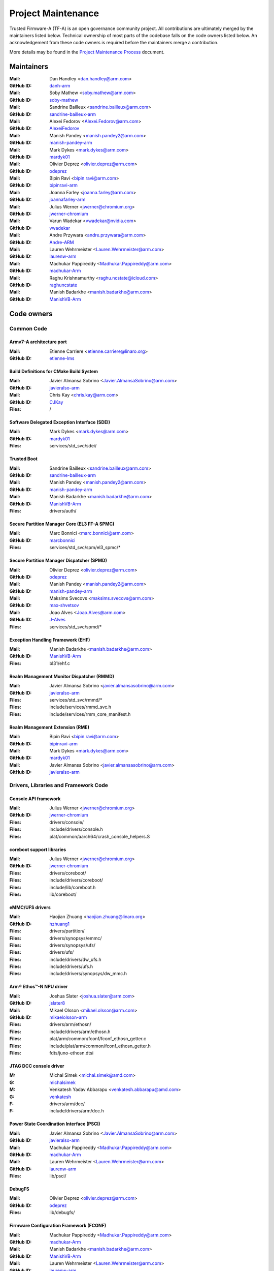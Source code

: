 Project Maintenance
===================

Trusted Firmware-A (TF-A) is an open governance community project. All
contributions are ultimately merged by the maintainers listed below. Technical
ownership of most parts of the codebase falls on the code owners listed
below. An acknowledgement from these code owners is required before the
maintainers merge a contribution.

More details may be found in the `Project Maintenance Process`_ document.

.. |M| replace:: **Mail**
.. |G| replace:: **GitHub ID**
.. |F| replace:: **Files**

.. _maintainers:

Maintainers
-----------

:|M|: Dan Handley <dan.handley@arm.com>
:|G|: `danh-arm`_
:|M|: Soby Mathew <soby.mathew@arm.com>
:|G|: `soby-mathew`_
:|M|: Sandrine Bailleux <sandrine.bailleux@arm.com>
:|G|: `sandrine-bailleux-arm`_
:|M|: Alexei Fedorov <Alexei.Fedorov@arm.com>
:|G|: `AlexeiFedorov`_
:|M|: Manish Pandey <manish.pandey2@arm.com>
:|G|: `manish-pandey-arm`_
:|M|: Mark Dykes <mark.dykes@arm.com>
:|G|: `mardyk01`_
:|M|: Olivier Deprez <olivier.deprez@arm.com>
:|G|: `odeprez`_
:|M|: Bipin Ravi <bipin.ravi@arm.com>
:|G|: `bipinravi-arm`_
:|M|: Joanna Farley <joanna.farley@arm.com>
:|G|: `joannafarley-arm`_
:|M|: Julius Werner <jwerner@chromium.org>
:|G|: `jwerner-chromium`_
:|M|: Varun Wadekar <vwadekar@nvidia.com>
:|G|: `vwadekar`_
:|M|: Andre Przywara <andre.przywara@arm.com>
:|G|: `Andre-ARM`_
:|M|: Lauren Wehrmeister <Lauren.Wehrmeister@arm.com>
:|G|: `laurenw-arm`_
:|M|: Madhukar Pappireddy <Madhukar.Pappireddy@arm.com>
:|G|: `madhukar-Arm`_
:|M|: Raghu Krishnamurthy <raghu.ncstate@icloud.com>
:|G|: `raghuncstate`_
:|M|: Manish Badarkhe <manish.badarkhe@arm.com>
:|G|: `ManishVB-Arm`_


.. _code owners:

Code owners
-----------

Common Code
~~~~~~~~~~~

Armv7-A architecture port
^^^^^^^^^^^^^^^^^^^^^^^^^
:|M|: Etienne Carriere <etienne.carriere@linaro.org>
:|G|: `etienne-lms`_

Build Definitions for CMake Build System
^^^^^^^^^^^^^^^^^^^^^^^^^^^^^^^^^^^^^^^^
:|M|: Javier Almansa Sobrino <Javier.AlmansaSobrino@arm.com>
:|G|: `javieralso-arm`_
:|M|: Chris Kay <chris.kay@arm.com>
:|G|: `CJKay`_
:|F|: /

Software Delegated Exception Interface (SDEI)
^^^^^^^^^^^^^^^^^^^^^^^^^^^^^^^^^^^^^^^^^^^^^
:|M|: Mark Dykes <mark.dykes@arm.com>
:|G|: `mardyk01`_
:|F|: services/std_svc/sdei/

Trusted Boot
^^^^^^^^^^^^
:|M|: Sandrine Bailleux <sandrine.bailleux@arm.com>
:|G|: `sandrine-bailleux-arm`_
:|M|: Manish Pandey <manish.pandey2@arm.com>
:|G|: `manish-pandey-arm`_
:|M|: Manish Badarkhe <manish.badarkhe@arm.com>
:|G|: `ManishVB-Arm`_
:|F|: drivers/auth/

Secure Partition Manager Core (EL3 FF-A SPMC)
^^^^^^^^^^^^^^^^^^^^^^^^^^^^^^^^^^^^^^^^^^^^^
:|M|: Marc Bonnici <marc.bonnici@arm.com>
:|G|: `marcbonnici`_
:|F|: services/std_svc/spm/el3_spmc/\*

Secure Partition Manager Dispatcher (SPMD)
^^^^^^^^^^^^^^^^^^^^^^^^^^^^^^^^^^^^^^^^^^
:|M|: Olivier Deprez <olivier.deprez@arm.com>
:|G|: `odeprez`_
:|M|: Manish Pandey <manish.pandey2@arm.com>
:|G|: `manish-pandey-arm`_
:|M|: Maksims Svecovs <maksims.svecovs@arm.com>
:|G|: `max-shvetsov`_
:|M|: Joao Alves <Joao.Alves@arm.com>
:|G|: `J-Alves`_
:|F|: services/std_svc/spmd/\*

Exception Handling Framework (EHF)
^^^^^^^^^^^^^^^^^^^^^^^^^^^^^^^^^^
:|M|: Manish Badarkhe <manish.badarkhe@arm.com>
:|G|: `ManishVB-Arm`_
:|F|: bl31/ehf.c

Realm Management Monitor Dispatcher (RMMD)
^^^^^^^^^^^^^^^^^^^^^^^^^^^^^^^^^^^^^^^^^^
:|M|: Javier Almansa Sobrino <javier.almansasobrino@arm.com>
:|G|: `javieralso-arm`_
:|F|: services/std_svc/rmmd/\*
:|F|: include/services/rmmd_svc.h
:|F|: include/services/rmm_core_manifest.h

Realm Management Extension (RME)
^^^^^^^^^^^^^^^^^^^^^^^^^^^^^^^^
:|M|: Bipin Ravi <bipin.ravi@arm.com>
:|G|: `bipinravi-arm`_
:|M|: Mark Dykes <mark.dykes@arm.com>
:|G|: `mardyk01`_
:|M|: Javier Almansa Sobrino <javier.almansasobrino@arm.com>
:|G|: `javieralso-arm`_

Drivers, Libraries and Framework Code
~~~~~~~~~~~~~~~~~~~~~~~~~~~~~~~~~~~~~

Console API framework
^^^^^^^^^^^^^^^^^^^^^
:|M|: Julius Werner <jwerner@chromium.org>
:|G|: `jwerner-chromium`_
:|F|: drivers/console/
:|F|: include/drivers/console.h
:|F|: plat/common/aarch64/crash_console_helpers.S

coreboot support libraries
^^^^^^^^^^^^^^^^^^^^^^^^^^
:|M|: Julius Werner <jwerner@chromium.org>
:|G|: `jwerner-chromium`_
:|F|: drivers/coreboot/
:|F|: include/drivers/coreboot/
:|F|: include/lib/coreboot.h
:|F|: lib/coreboot/

eMMC/UFS drivers
^^^^^^^^^^^^^^^^
:|M|: Haojian Zhuang <haojian.zhuang@linaro.org>
:|G|: `hzhuang1`_
:|F|: drivers/partition/
:|F|: drivers/synopsys/emmc/
:|F|: drivers/synopsys/ufs/
:|F|: drivers/ufs/
:|F|: include/drivers/dw_ufs.h
:|F|: include/drivers/ufs.h
:|F|: include/drivers/synopsys/dw_mmc.h

Arm® Ethos™-N NPU driver
^^^^^^^^^^^^^^^^^^^^^^^^
:|M|: Joshua Slater <joshua.slater@arm.com>
:|G|: `jslater8`_
:|M|: Mikael Olsson <mikael.olsson@arm.com>
:|G|: `mikaelolsson-arm`_
:|F|: drivers/arm/ethosn/
:|F|: include/drivers/arm/ethosn.h
:|F|: plat/arm/common/fconf/fconf_ethosn_getter.c
:|F|: include/plat/arm/common/fconf_ethosn_getter.h
:|F|: fdts/juno-ethosn.dtsi

JTAG DCC console driver
^^^^^^^^^^^^^^^^^^^^^^^
:M: Michal Simek <michal.simek@amd.com>
:G: `michalsimek`_
:M: Venkatesh Yadav Abbarapu <venkatesh.abbarapu@amd.com>
:G: `venkatesh`_
:F: drivers/arm/dcc/
:F: include/drivers/arm/dcc.h

Power State Coordination Interface (PSCI)
^^^^^^^^^^^^^^^^^^^^^^^^^^^^^^^^^^^^^^^^^
:|M|: Javier Almansa Sobrino <Javier.AlmansaSobrino@arm.com>
:|G|: `javieralso-arm`_
:|M|: Madhukar Pappireddy <Madhukar.Pappireddy@arm.com>
:|G|: `madhukar-Arm`_
:|M|: Lauren Wehrmeister <Lauren.Wehrmeister@arm.com>
:|G|: `laurenw-arm`_
:|F|: lib/psci/

DebugFS
^^^^^^^
:|M|: Olivier Deprez <olivier.deprez@arm.com>
:|G|: `odeprez`_
:|F|: lib/debugfs/

Firmware Configuration Framework (FCONF)
^^^^^^^^^^^^^^^^^^^^^^^^^^^^^^^^^^^^^^^^
:|M|: Madhukar Pappireddy <Madhukar.Pappireddy@arm.com>
:|G|: `madhukar-Arm`_
:|M|: Manish Badarkhe <manish.badarkhe@arm.com>
:|G|: `ManishVB-Arm`_
:|M|: Lauren Wehrmeister <Lauren.Wehrmeister@arm.com>
:|G|: `laurenw-arm`_
:|F|: lib/fconf/

Performance Measurement Framework (PMF)
^^^^^^^^^^^^^^^^^^^^^^^^^^^^^^^^^^^^^^^
:|M|: Joao Alves <Joao.Alves@arm.com>
:|G|: `J-Alves`_
:|F|: lib/pmf/

Arm CPU libraries
^^^^^^^^^^^^^^^^^
:|M|: Lauren Wehrmeister <Lauren.Wehrmeister@arm.com>
:|G|: `laurenw-arm`_
:|F|: lib/cpus/

Reliability Availability Serviceabilty (RAS) framework
^^^^^^^^^^^^^^^^^^^^^^^^^^^^^^^^^^^^^^^^^^^^^^^^^^^^^^
:|M|: Olivier Deprez <olivier.deprez@arm.com>
:|G|: `odeprez`_
:|M|: Manish Pandey <manish.pandey2@arm.com>
:|G|: `manish-pandey-arm`_
:|F|: lib/extensions/ras/

Activity Monitors Unit (AMU) extensions
^^^^^^^^^^^^^^^^^^^^^^^^^^^^^^^^^^^^^^^
:|M|: Alexei Fedorov <Alexei.Fedorov@arm.com>
:|G|: `AlexeiFedorov`_
:|M|: Chris Kay <chris.kay@arm.com>
:|G|: `CJKay`_
:|F|: lib/extensions/amu/

Pointer Authentication (PAuth) and Branch Target Identification (BTI) extensions
^^^^^^^^^^^^^^^^^^^^^^^^^^^^^^^^^^^^^^^^^^^^^^^^^^^^^^^^^^^^^^^^^^^^^^^^^^^^^^^^
:|M|: Alexei Fedorov <Alexei.Fedorov@arm.com>
:|G|: `AlexeiFedorov`_
:|F|: lib/extensions/pauth/

Standard C library
^^^^^^^^^^^^^^^^^^
:|M|: Alexei Fedorov <Alexei.Fedorov@arm.com>
:|G|: `AlexeiFedorov`_
:|F|: lib/libc/

Library At ROM (ROMlib)
^^^^^^^^^^^^^^^^^^^^^^^
:|M|: Madhukar Pappireddy <Madhukar.Pappireddy@arm.com>
:|G|: `madhukar-Arm`_
:|F|: lib/romlib/

Translation tables (``xlat_tables``) library
^^^^^^^^^^^^^^^^^^^^^^^^^^^^^^^^^^^^^^^^^^^^
:|M|: Javier Almansa Sobrino <Javier.AlmansaSobrino@arm.com>
:|G|: `javieralso-arm`_
:|M|: Joao Alves <Joao.Alves@arm.com>
:|G|: `J-Alves`_
:|F|: lib/xlat\_tables_\*/

IO abstraction layer
^^^^^^^^^^^^^^^^^^^^
:|M|: Manish Pandey <manish.pandey2@arm.com>
:|G|: `manish-pandey-arm`_
:|M|: Olivier Deprez <olivier.deprez@arm.com>
:|G|: `odeprez`_
:|F|: drivers/io/

GIC driver
^^^^^^^^^^
:|M|: Alexei Fedorov <Alexei.Fedorov@arm.com>
:|G|: `AlexeiFedorov`_
:|M|: Manish Pandey <manish.pandey2@arm.com>
:|G|: `manish-pandey-arm`_
:|M|: Madhukar Pappireddy <Madhukar.Pappireddy@arm.com>
:|G|: `madhukar-Arm`_
:|M|: Olivier Deprez <olivier.deprez@arm.com>
:|G|: `odeprez`_
:|F|: drivers/arm/gic/

Message Handling Unit (MHU) driver
^^^^^^^^^^^^^^^^^^^^^^^^^^^^^^^^^^
:|M|: David Vincze <david.vincze@arm.com>
:|G|: `davidvincze`_
:|F|: include/drivers/arm/mhu.h
:|F|: drivers/arm/mhu

Runtime Security Subsystem (RSS) comms driver
^^^^^^^^^^^^^^^^^^^^^^^^^^^^^^^^^^^^^^^^^^^^^
:|M|: David Vincze <david.vincze@arm.com>
:|G|: `davidvincze`_
:|F|: include/drivers/arm/rss_comms.h
:|F|: drivers/arm/rss

Libfdt wrappers
^^^^^^^^^^^^^^^
:|M|: Madhukar Pappireddy <Madhukar.Pappireddy@arm.com>
:|G|: `madhukar-Arm`_
:|M|: Manish Badarkhe <manish.badarkhe@arm.com>
:|G|: `ManishVB-Arm`_
:|F|: common/fdt_wrappers.c

Firmware Encryption Framework
^^^^^^^^^^^^^^^^^^^^^^^^^^^^^
:|M|: Sumit Garg <sumit.garg@linaro.org>
:|G|: `b49020`_
:|F|: drivers/io/io_encrypted.c
:|F|: include/drivers/io/io_encrypted.h
:|F|: include/tools_share/firmware_encrypted.h

Measured Boot
^^^^^^^^^^^^^
:|M|: Alexei Fedorov <Alexei.Fedorov@arm.com>
:|G|: `AlexeiFedorov`_
:|M|: Javier Almansa Sobrino <Javier.AlmansaSobrino@arm.com>
:|G|: `javieralso-arm`_
:|M|: Sandrine Bailleux <sandrine.bailleux@arm.com>
:|G|: `sandrine-bailleux-arm`_
:|F|: drivers/measured_boot
:|F|: include/drivers/measured_boot
:|F|: docs/components/measured_boot
:|F|: plat/arm/board/fvp/fvp\*_measured_boot.c

PSA Firmware Update
^^^^^^^^^^^^^^^^^^^
:|M|: Manish Badarkhe <manish.badarkhe@arm.com>
:|G|: `ManishVB-Arm`_
:|M|: Sandrine Bailleux <sandrine.bailleux@arm.com>
:|G|: `sandrine-bailleux-arm`_
:|F|: drivers/fwu
:|F|: include/drivers/fwu

Platform Security Architecture (PSA) APIs
^^^^^^^^^^^^^^^^^^^^^^^^^^^^^^^^^^^^^^^^^
:|M|: Sandrine Bailleux <sandrine.bailleux@arm.com>
:|G|: `sandrine-bailleux-arm`_
:|F|: include/lib/psa
:|F|: lib/psa

System Control and Management Interface (SCMI) Server
^^^^^^^^^^^^^^^^^^^^^^^^^^^^^^^^^^^^^^^^^^^^^^^^^^^^^
:|M|: Etienne Carriere <etienne.carriere@st.com>
:|G|: `etienne-lms`_
:|M|: Peng Fan <peng.fan@nxp.com>
:|G|: `MrVan`_
:|F|: drivers/scmi-msg
:|F|: include/drivers/scmi\*

Max Power Mitigation Mechanism (MPMM)
^^^^^^^^^^^^^^^^^^^^^^^^^^^^^^^^^^^^^
:|M|: Chris Kay <chris.kay@arm.com>
:|G|: `CJKay`_
:|F|: include/lib/mpmm/
:|F|: lib/mpmm/

Granule Protection Tables Library (GPT-RME)
^^^^^^^^^^^^^^^^^^^^^^^^^^^^^^^^^^^^^^^^^^^
:|M|: Mark Dykes <mark.dykes@arm.com>
:|G|: `mardyk01`_
:|F|: lib/gpt_rme
:|F|: include/lib/gpt_rme

Platform Ports
~~~~~~~~~~~~~~

Allwinner ARMv8 platform port
^^^^^^^^^^^^^^^^^^^^^^^^^^^^^
:|M|: Andre Przywara <andre.przywara@arm.com>
:|G|: `Andre-ARM`_
:|M|: Samuel Holland <samuel@sholland.org>
:|G|: `smaeul`_
:|F|: docs/plat/allwinner.rst
:|F|: plat/allwinner/
:|F|: drivers/allwinner/

Amlogic Meson S905 (GXBB) platform port
^^^^^^^^^^^^^^^^^^^^^^^^^^^^^^^^^^^^^^^
:|M|: Andre Przywara <andre.przywara@arm.com>
:|G|: `Andre-ARM`_
:|F|: docs/plat/meson-gxbb.rst
:|F|: drivers/amlogic/
:|F|: plat/amlogic/gxbb/

Amlogic Meson S905x (GXL) platform port
^^^^^^^^^^^^^^^^^^^^^^^^^^^^^^^^^^^^^^^
:|M|: Remi Pommarel <repk@triplefau.lt>
:|G|: `remi-triplefault`_
:|F|: docs/plat/meson-gxl.rst
:|F|: plat/amlogic/gxl/

Amlogic Meson S905X2 (G12A) platform port
^^^^^^^^^^^^^^^^^^^^^^^^^^^^^^^^^^^^^^^^^
:|M|: Carlo Caione <ccaione@baylibre.com>
:|G|: `carlocaione`_
:|F|: docs/plat/meson-g12a.rst
:|F|: plat/amlogic/g12a/

Amlogic Meson A113D (AXG) platform port
^^^^^^^^^^^^^^^^^^^^^^^^^^^^^^^^^^^^^^^^^
:|M|: Carlo Caione <ccaione@baylibre.com>
:|G|: `carlocaione`_
:|F|: docs/plat/meson-axg.rst
:|F|: plat/amlogic/axg/

Arm FPGA platform port
^^^^^^^^^^^^^^^^^^^^^^
:|M|: Andre Przywara <andre.przywara@arm.com>
:|G|: `Andre-ARM`_
:|M|: Javier Almansa Sobrino <Javier.AlmansaSobrino@arm.com>
:|G|: `javieralso-arm`_
:|F|: plat/arm/board/arm_fpga

Arm FVP Platform port
^^^^^^^^^^^^^^^^^^^^^
:|M|: Manish Pandey <manish.pandey2@arm.com>
:|G|: `manish-pandey-arm`_
:|M|: Madhukar Pappireddy <Madhukar.Pappireddy@arm.com>
:|G|: `madhukar-Arm`_
:|F|: plat/arm/board/fvp

Arm Juno Platform port
^^^^^^^^^^^^^^^^^^^^^^
:|M|: Manish Pandey <manish.pandey2@arm.com>
:|G|: `manish-pandey-arm`_
:|M|: Chris Kay <chris.kay@arm.com>
:|G|: `CJKay`_
:|F|: plat/arm/board/juno

Arm Morello and N1SDP Platform ports
^^^^^^^^^^^^^^^^^^^^^^^^^^^^^^^^^^^^
:|M|: Manoj Kumar <manoj.kumar3@arm.com>
:|G|: `manojkumar-arm`_
:|M|: Chandni Cherukuri <chandni.cherukuri@arm.com>
:|G|: `chandnich`_
:|F|: plat/arm/board/morello
:|F|: plat/arm/board/n1sdp

Arm Rich IoT Platform ports
^^^^^^^^^^^^^^^^^^^^^^^^^^^
:|M|: Abdellatif El Khlifi <abdellatif.elkhlifi@arm.com>
:|G|: `abdellatif-elkhlifi`_
:|M|: Vishnu Banavath <vishnu.banavath@arm.com>
:|G|: `vishnu-banavath`_
:|F|: plat/arm/board/corstone700
:|F|: plat/arm/board/a5ds
:|F|: plat/arm/board/corstone1000

Arm Reference Design platform ports
^^^^^^^^^^^^^^^^^^^^^^^^^^^^^^^^^^^
:|M|: Thomas Abraham <thomas.abraham@arm.com>
:|G|: `thomas-arm`_
:|M|: Vijayenthiran Subramaniam <vijayenthiran.subramaniam@arm.com>
:|G|: `vijayenthiran-arm`_
:|F|: plat/arm/css/sgi/
:|F|: plat/arm/board/rde1edge/
:|F|: plat/arm/board/rdn1edge/
:|F|: plat/arm/board/rdn2/
:|F|: plat/arm/board/rdv1/
:|F|: plat/arm/board/rdv1mc/
:|F|: plat/arm/board/sgi575/

Arm Total Compute platform port
^^^^^^^^^^^^^^^^^^^^^^^^^^^^^^^^^^^^
:|M|: Anders Dellien <anders.dellien@arm.com>
:|G|: `andersdellien-arm`_
:|F|: plat/arm/board/tc

HiSilicon HiKey and HiKey960 platform ports
^^^^^^^^^^^^^^^^^^^^^^^^^^^^^^^^^^^^^^^^^^^
:|M|: Haojian Zhuang <haojian.zhuang@linaro.org>
:|G|: `hzhuang1`_
:|F|: docs/plat/hikey.rst
:|F|: docs/plat/hikey960.rst
:|F|: plat/hisilicon/hikey/
:|F|: plat/hisilicon/hikey960/

HiSilicon Poplar platform port
^^^^^^^^^^^^^^^^^^^^^^^^^^^^^^
:|M|: Shawn Guo <shawn.guo@linaro.org>
:|G|: `shawnguo2`_
:|F|: docs/plat/poplar.rst
:|F|: plat/hisilicon/poplar/

Intel SocFPGA platform ports
^^^^^^^^^^^^^^^^^^^^^^^^^^^^
:|M|: Sieu Mun Tang <sieu.mun.tang@intel.com>
:|G|: `sieumunt`_
:|M|: Benjamin Jit Loon Lim <jit.loon.lim@intel.com>
:|G|: `BenjaminLimJL`_
:|F|: plat/intel/soc/
:|F|: drivers/intel/soc/

MediaTek platform ports
^^^^^^^^^^^^^^^^^^^^^^^
:|M|: Rex-BC Chen <rex-bc.chen@mediatek.com>
:|G|: `mtk-rex-bc-chen`_
:|M|: Leon Chen <leon.chen@mediatek.com>
:|G|: `leon-chen-mtk`_
:|F|: docs/plat/mt\*.rst
:|F|: plat/mediatek/

Marvell platform ports and SoC drivers
^^^^^^^^^^^^^^^^^^^^^^^^^^^^^^^^^^^^^^
:|M|: Konstantin Porotchkin <kostap@marvell.com>
:|G|: `kostapr`_
:|F|: docs/plat/marvell/
:|F|: plat/marvell/
:|F|: drivers/marvell/
:|F|: tools/marvell/

NVidia platform ports
^^^^^^^^^^^^^^^^^^^^^
:|M|: Varun Wadekar <vwadekar@nvidia.com>
:|G|: `vwadekar`_
:|F|: docs/plat/nvidia-tegra.rst
:|F|: include/lib/cpus/aarch64/denver.h
:|F|: lib/cpus/aarch64/denver.S
:|F|: plat/nvidia/

NXP i.MX 7 WaRP7 platform port and SoC drivers
^^^^^^^^^^^^^^^^^^^^^^^^^^^^^^^^^^^^^^^^^^^^^^
:|M|: Bryan O'Donoghue <bryan.odonoghue@linaro.org>
:|G|: `bryanodonoghue`_
:|M|: Jun Nie <jun.nie@linaro.org>
:|G|: `niej`_
:|F|: docs/plat/warp7.rst
:|F|: plat/imx/common/
:|F|: plat/imx/imx7/
:|F|: drivers/imx/timer/
:|F|: drivers/imx/uart/
:|F|: drivers/imx/usdhc/

NXP i.MX 8 platform port
^^^^^^^^^^^^^^^^^^^^^^^^
:|M|: Peng Fan <peng.fan@nxp.com>
:|G|: `MrVan`_
:|F|: docs/plat/imx8.rst
:|F|: plat/imx/

NXP i.MX8M platform port
^^^^^^^^^^^^^^^^^^^^^^^^
:|M|: Jacky Bai <ping.bai@nxp.com>
:|G|: `JackyBai`_
:|F|: docs/plat/imx8m.rst
:|F|: plat/imx/imx8m/

NXP QorIQ Layerscape common code for platform ports
^^^^^^^^^^^^^^^^^^^^^^^^^^^^^^^^^^^^^^^^^^^^^^^^^^^
:|M|: Pankaj Gupta <pankaj.gupta@nxp.com>
:|G|: `pangupta`_
:|M|: Jiafei Pan <jiafei.pan@nxp.com>
:|G|: `JiafeiPan`_
:|F|: docs/plat/nxp/
:|F|: plat/nxp/
:|F|: drivers/nxp/
:|F|: tools/nxp/

NXP SoC Part LX2160A and its platform port
^^^^^^^^^^^^^^^^^^^^^^^^^^^^^^^^^^^^^^^^^^
:|M|: Pankaj Gupta <pankaj.gupta@nxp.com>
:|G|: `pangupta`_
:|F|: plat/nxp/soc-lx2160a
:|F|: plat/nxp/soc-lx2160a/lx2162aqds
:|F|: plat/nxp/soc-lx2160a/lx2160aqds
:|F|: plat/nxp/soc-lx2160a/lx2160ardb

NXP SoC Part LS1028A and its platform port
^^^^^^^^^^^^^^^^^^^^^^^^^^^^^^^^^^^^^^^^^^
:|M|: Jiafei Pan <jiafei.pan@nxp.com>
:|G|: `JiafeiPan`_
:|F|: plat/nxp/soc-ls1028a
:|F|: plat/nxp/soc-ls1028a/ls1028ardb

NXP SoC Part LS1043A and its platform port
^^^^^^^^^^^^^^^^^^^^^^^^^^^^^^^^^^^^^^^^^^
:|M|: Jiafei Pan <jiafei.pan@nxp.com>
:|G|: `JiafeiPan`_
:|F|: plat/nxp/soc-ls1043a
:|F|: plat/nxp/soc-ls1043a/ls1043ardb

NXP SoC Part LS1046A and its platform port
^^^^^^^^^^^^^^^^^^^^^^^^^^^^^^^^^^^^^^^^^^
:|M|: Jiafei Pan <jiafei.pan@nxp.com>
:|G|: `JiafeiPan`_
:|F|: plat/nxp/soc-ls1046a
:|F|: plat/nxp/soc-ls1046a/ls1046ardb
:|F|: plat/nxp/soc-ls1046a/ls1046afrwy
:|F|: plat/nxp/soc-ls1046a/ls1046aqds

NXP SoC Part LS1088A and its platform port
^^^^^^^^^^^^^^^^^^^^^^^^^^^^^^^^^^^^^^^^^^
:|M|: Jiafei Pan <jiafei.pan@nxp.com>
:|G|: `JiafeiPan`_
:|F|: plat/nxp/soc-ls1088a
:|F|: plat/nxp/soc-ls1088a/ls1088ardb
:|F|: plat/nxp/soc-ls1088a/ls1088aqds

QEMU platform port
^^^^^^^^^^^^^^^^^^
:|M|: Jens Wiklander <jens.wiklander@linaro.org>
:|G|: `jenswi-linaro`_
:|F|: docs/plat/qemu.rst
:|F|: plat/qemu/

QTI platform port
^^^^^^^^^^^^^^^^^
:|M|: Saurabh Gorecha <sgorecha@codeaurora.org>
:|G|: `sgorecha`_
:|M|: Lachit Patel <lpatel@codeaurora.org>
:|G|: `lachitp`_
:|M|: Sreevyshanavi Kare <skare@codeaurora.org>
:|G|: `sreekare`_
:|M|: QTI TF Maintainers <qti.trustedfirmware.maintainers@codeaurora.org>
:|F|: docs/plat/qti.rst
:|F|: plat/qti/

QTI MSM8916 platform port
^^^^^^^^^^^^^^^^^^^^^^^^^
:|M|: Stephan Gerhold <stephan@gerhold.net>
:|G|: `stephan-gh`_
:|M|: Nikita Travkin <nikita@trvn.ru>
:|G|: `TravMurav`_
:|F|: docs/plat/qti-msm8916.rst
:|F|: plat/qti/msm8916/

Raspberry Pi 3 platform port
^^^^^^^^^^^^^^^^^^^^^^^^^^^^
:|M|: Ying-Chun Liu (PaulLiu) <paul.liu@linaro.org>
:|G|: `grandpaul`_
:|F|: docs/plat/rpi3.rst
:|F|: plat/rpi/rpi3/
:|F|: plat/rpi/common/
:|F|: drivers/rpi3/
:|F|: include/drivers/rpi3/

Raspberry Pi 4 platform port
^^^^^^^^^^^^^^^^^^^^^^^^^^^^
:|M|: Andre Przywara <andre.przywara@arm.com>
:|G|: `Andre-ARM`_
:|F|: docs/plat/rpi4.rst
:|F|: plat/rpi/rpi4/
:|F|: plat/rpi/common/
:|F|: drivers/rpi3/
:|F|: include/drivers/rpi3/

Renesas rcar-gen3 platform port
^^^^^^^^^^^^^^^^^^^^^^^^^^^^^^^
:|M|: Jorge Ramirez-Ortiz  <jramirez@baylibre.com>
:|G|: `ldts`_
:|M|: Marek Vasut <marek.vasut@gmail.com>
:|G|: `marex`_
:|F|: docs/plat/rcar-gen3.rst
:|F|: plat/renesas/common
:|F|: plat/renesas/rcar
:|F|: drivers/renesas/common
:|F|: drivers/renesas/rcar
:|F|: tools/renesas/rcar_layout_create

Renesas RZ/G2 platform port
^^^^^^^^^^^^^^^^^^^^^^^^^^^
:|M|: Biju Das <biju.das.jz@bp.renesas.com>
:|G|: `bijucdas`_
:|M|: Marek Vasut <marek.vasut@gmail.com>
:|G|: `marex`_
:|M|: Lad Prabhakar <prabhakar.mahadev-lad.rj@bp.renesas.com>
:|G|: `prabhakarlad`_
:|F|: docs/plat/rz-g2.rst
:|F|: plat/renesas/common
:|F|: plat/renesas/rzg
:|F|: drivers/renesas/common
:|F|: drivers/renesas/rzg
:|F|: tools/renesas/rzg_layout_create

RockChip platform port
^^^^^^^^^^^^^^^^^^^^^^
:|M|: Tony Xie <tony.xie@rock-chips.com>
:|G|: `TonyXie06`_
:|G|: `rockchip-linux`_
:|M|: Heiko Stuebner <heiko@sntech.de>
:|G|: `mmind`_
:|M|: Julius Werner <jwerner@chromium.org>
:|G|: `jwerner-chromium`_
:|F|: plat/rockchip/

STM32MP1 platform port
^^^^^^^^^^^^^^^^^^^^^^
:|M|: Yann Gautier <yann.gautier@st.com>
:|G|: `Yann-lms`_
:|F|: docs/plat/stm32mp1.rst
:|F|: drivers/st/
:|F|: fdts/stm32\*
:|F|: include/drivers/st/
:|F|: include/dt-bindings/\*/stm32\*
:|F|: plat/st/
:|F|: tools/stm32image/

Synquacer platform port
^^^^^^^^^^^^^^^^^^^^^^^
:|M|: Sumit Garg <sumit.garg@linaro.org>
:|G|: `b49020`_
:|F|: docs/plat/synquacer.rst
:|F|: plat/socionext/synquacer/

Texas Instruments platform port
^^^^^^^^^^^^^^^^^^^^^^^^^^^^^^^
:|M|: Nishanth Menon <nm@ti.com>
:|G|: `nmenon`_
:|F|: docs/plat/ti-k3.rst
:|F|: plat/ti/

UniPhier platform port
^^^^^^^^^^^^^^^^^^^^^^
:|M|: Orphan
:|F|: docs/plat/socionext-uniphier.rst
:|F|: plat/socionext/uniphier/

Xilinx platform port
^^^^^^^^^^^^^^^^^^^^
:|M|: Michal Simek <michal.simek@amd.com>
:|G|: `michalsimek`_
:|M|: Venkatesh Yadav Abbarapu <venkatesh.abbarapu@amd.com>
:|G|: `venkatesh`_
:|F|: docs/plat/xilinx\*
:|F|: plat/xilinx/


Secure Payloads and Dispatchers
~~~~~~~~~~~~~~~~~~~~~~~~~~~~~~~

OP-TEE dispatcher
^^^^^^^^^^^^^^^^^
:|M|: Jens Wiklander <jens.wiklander@linaro.org>
:|G|: `jenswi-linaro`_
:|F|: docs/components/spd/optee-dispatcher.rst
:|F|: services/spd/opteed/

TLK
^^^^^^^^^^^^^^^^^^^^^^^^^^
:|M|: Varun Wadekar <vwadekar@nvidia.com>
:|G|: `vwadekar`_
:|F|: docs/components/spd/tlk-dispatcher.rst
:|F|: include/bl32/payloads/tlk.h
:|F|: services/spd/tlkd/

Trusty secure payloads
^^^^^^^^^^^^^^^^^^^^^^^^^^
:|M|: Arve Hjønnevåg <arve@android.com>
:|G|: `arve-android`_
:|M|: Marco Nelissen <marcone@google.com>
:|G|: `marcone`_
:|M|: Varun Wadekar <vwadekar@nvidia.com>
:|G|: `vwadekar`_
:|F|: docs/components/spd/trusty-dispatcher.rst
:|F|: services/spd/trusty/


Test Secure Payload (TSP)
^^^^^^^^^^^^^^^^^^^^^^^^^
:|M|: Manish Badarkhe <manish.badarkhe@arm.com>
:|G|: `ManishVB-Arm`_
:|F|: bl32/tsp/
:|F|: services/spd/tspd/

ProvenCore Secure Payload Dispatcher
^^^^^^^^^^^^^^^^^^^^^^^^^^^^^^^^^^^^
:|M|: Jérémie Corbier <jeremie.corbier@provenrun.com>
:|G|: `jcorbier`_
:|F|: docs/components/spd/pnc-dispatcher.rst
:|F|: services/spd/pncd/

Tools
~~~~~

Fiptool
^^^^^^^
:|M|: Joao Alves <Joao.Alves@arm.com>
:|G|: `J-Alves`_
:|F|: tools/fiptool/

Cert_create tool
^^^^^^^^^^^^^^^^
:|M|: Sandrine Bailleux <sandrine.bailleux@arm.com>
:|G|: `sandrine-bailleux-arm`_
:|F|: tools/cert_create/

Encrypt_fw tool
^^^^^^^^^^^^^^^
:|M|: Sumit Garg <sumit.garg@linaro.org>
:|G|: `b49020`_
:|F|: tools/encrypt_fw/

Sptool
^^^^^^
:|M|: Manish Pandey <manish.pandey2@arm.com>
:|G|: `manish-pandey-arm`_
:|M|: Joao Alves <Joao.Alves@arm.com>
:|G|: `J-Alves`_
:|F|: tools/sptool/

Build system
^^^^^^^^^^^^
:|M|: Manish Pandey <manish.pandey2@arm.com>
:|G|: `manish-pandey-arm`_
:|F|: Makefile
:|F|: make_helpers/

Threat Model
~~~~~~~~~~~~~
:|M|: Sandrine Bailleux <sandrine.bailleux@arm.com>
:|G|: `sandrine-bailleux-arm`_
:|M|: Joanna Farley <joanna.farley@arm.com>
:|G|: `joannafarley-arm`_
:|M|: Raghu Krishnamurthy <raghu.ncstate@icloud.com>
:|G|: `raghuncstate`_
:|M|: Varun Wadekar <vwadekar@nvidia.com>
:|G|: `vwadekar`_
:|F|: docs/threat_model/

Conventional Changelog Extensions
~~~~~~~~~~~~~~~~~~~~~~~~~~~~~~~~~
:|M|: Chris Kay <chris.kay@arm.com>
:|G|: `CJKay`_
:|F|: tools/conventional-changelog-tf-a

.. _AlexeiFedorov: https://github.com/AlexeiFedorov
.. _andersdellien-arm: https://github.com/andersdellien-arm
.. _Andre-ARM: https://github.com/Andre-ARM
.. _Anson-Huang: https://github.com/Anson-Huang
.. _bijucdas: https://github.com/bijucdas
.. _bryanodonoghue: https://github.com/bryanodonoghue
.. _b49020: https://github.com/b49020
.. _carlocaione: https://github.com/carlocaione
.. _danh-arm: https://github.com/danh-arm
.. _davidvincze: https://github.com/davidvincze
.. _etienne-lms: https://github.com/etienne-lms
.. _glneo: https://github.com/glneo
.. _grandpaul: https://github.com/grandpaul
.. _hzhuang1: https://github.com/hzhuang1
.. _JackyBai: https://github.com/JackyBai
.. _jcorbier: https://github.com/jcorbier
.. _jenswi-linaro: https://github.com/jenswi-linaro
.. _jslater8: https://github.com/jslater8
.. _jwerner-chromium: https://github.com/jwerner-chromium
.. _kostapr: https://github.com/kostapr
.. _lachitp: https://github.com/lachitp
.. _ldts: https://github.com/ldts
.. _marex: https://github.com/marex
.. _masahir0y: https://github.com/masahir0y
.. _michalsimek: https://github.com/michalsimek
.. _mikaelolsson-arm: https://github.com/mikaelolsson-arm
.. _mmind: https://github.com/mmind
.. _MrVan: https://github.com/MrVan
.. _mtk-rex-bc-chen: https://github.com/mtk-rex-bc-chen
.. _leon-chen-mtk: https://github.com/leon-chen-mtk
.. _niej: https://github.com/niej
.. _npoushin: https://github.com/npoushin
.. _prabhakarlad: https://github.com/prabhakarlad
.. _remi-triplefault: https://github.com/repk
.. _rockchip-linux: https://github.com/rockchip-linux
.. _sandrine-bailleux-arm: https://github.com/sandrine-bailleux-arm
.. _sgorecha: https://github.com/sgorecha
.. _shawnguo2: https://github.com/shawnguo2
.. _smaeul: https://github.com/smaeul
.. _soby-mathew: https://github.com/soby-mathew
.. _sreekare: https://github.com/sreekare
.. _stephan-gh: https://github.com/stephan-gh
.. _sieumunt: https://github.com/sieumunt
.. _BenjaminLimJL: https://github.com/BenjaminLimJL
.. _thomas-arm: https://github.com/thomas-arm
.. _TonyXie06: https://github.com/TonyXie06
.. _TravMurav: https://github.com/TravMurav
.. _vwadekar: https://github.com/vwadekar
.. _venkatesh: https://github.com/vabbarap
.. _Yann-lms: https://github.com/Yann-lms
.. _manish-pandey-arm: https://github.com/manish-pandey-arm
.. _mardyk01: https://github.com/mardyk01
.. _odeprez: https://github.com/odeprez
.. _bipinravi-arm: https://github.com/bipinravi-arm
.. _joannafarley-arm: https://github.com/joannafarley-arm
.. _ManishVB-Arm: https://github.com/ManishVB-Arm
.. _max-shvetsov: https://github.com/max-shvetsov
.. _javieralso-arm: https://github.com/javieralso-arm
.. _laurenw-arm: https://github.com/laurenw-arm
.. _J-Alves: https://github.com/J-Alves
.. _madhukar-Arm: https://github.com/madhukar-Arm
.. _raghuncstate: https://github.com/raghuncstate
.. _CJKay: https://github.com/cjkay
.. _nmenon: https://github.com/nmenon
.. _manojkumar-arm: https://github.com/manojkumar-arm
.. _chandnich: https://github.com/chandnich
.. _abdellatif-elkhlifi: https://github.com/abdellatif-elkhlifi
.. _vishnu-banavath: https://github.com/vishnu-banavath
.. _vijayenthiran-arm: https://github.com/vijayenthiran-arm
.. _arugan02: https://github.com/arugan02
.. _uarif1: https://github.com/uarif1
.. _pangupta: https://github.com/pangupta
.. _JiafeiPan: https://github.com/JiafeiPan
.. _arve-android: https://github.com/arve-android
.. _marcone: https://github.com/marcone
.. _marcbonnici: https://github.com/marcbonnici

.. _Project Maintenance Process: https://developer.trustedfirmware.org/w/collaboration/project-maintenance-process/

